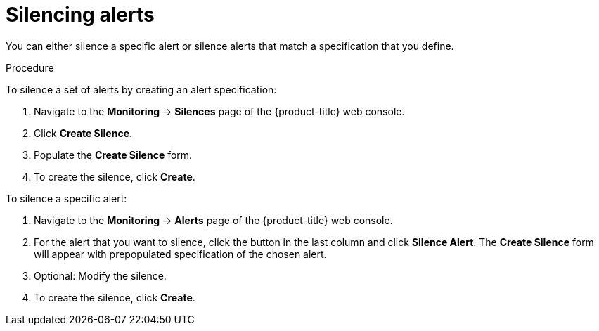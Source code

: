 // Module included in the following assemblies:
//
// * monitoring/cluster-monitoring/managing-cluster-alerts.adoc

[id="monitoring-silencing-alerts_{context}"]
= Silencing alerts

You can either silence a specific alert or silence alerts that match a specification that you define.

.Procedure

To silence a set of alerts by creating an alert specification:

. Navigate to the *Monitoring* -> *Silences* page of the {product-title} web console.

. Click *Create Silence*.

. Populate the *Create Silence* form.

. To create the silence, click *Create*.

To silence a specific alert:

. Navigate to the *Monitoring* -> *Alerts* page of the {product-title} web console.

. For the alert that you want to silence, click the button in the last column and click *Silence Alert*. The *Create Silence* form will appear with prepopulated specification of the chosen alert.

. Optional: Modify the silence.

. To create the silence, click *Create*.
